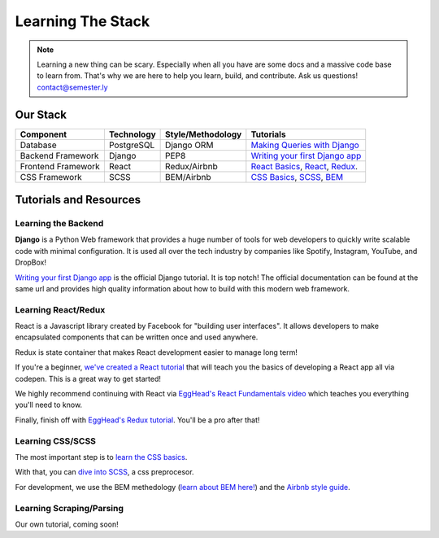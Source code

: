 .. _learning:

Learning The Stack
==================

.. note:: Learning a new thing can be scary. Especially when all you have are some docs and a massive code base to learn from. That's why we are here to help you learn, build, and contribute. Ask us questions! contact@semester.ly

Our Stack
~~~~~~~~~~
=================== =========== ================= =====================================================================================================================================
Component           Technology  Style/Methodology Tutorials
=================== =========== ================= =====================================================================================================================================
Database            PostgreSQL  Django ORM        `Making Queries with Django <https://docs.djangoproject.com/en/1.11/topics/db/queries/>`_
Backend Framework   Django      PEP8              `Writing your first Django app <https://docs.djangoproject.com/en/1.11/intro/tutorial01/>`_
Frontend Framework  React       Redux/Airbnb      `React Basics <https://github.com/noahpresler/React-Tutorial>`_, `React <https://egghead.io/courses/react-fundamentals>`_, `Redux <https://egghead.io/courses/getting-started-with-redux>`_.
CSS Framework       SCSS        BEM/Airbnb        `CSS Basics <https://www.w3schools.com/css/>`_, `SCSS <http://sass-lang.com/guide>`_, `BEM <http://getbem.com/introduction/>`_
=================== =========== ================= =====================================================================================================================================

Tutorials and Resources
~~~~~~~~~~~~~~~~~~~~~~~

Learning the Backend
####################

**Django** is a Python Web framework that provides a huge number of tools for web developers to quickly write scalable code with minimal configuration. It is used all over the tech industry by companies like Spotify, Instagram, YouTube, and DropBox!

`Writing your first Django app <https://docs.djangoproject.com/en/1.11/intro/tutorial01/>`_ is the official Django tutorial. It is top notch! The official documentation can be found at the same url and provides high quality information about how to build with this modern web framework.

Learning React/Redux
####################

React is a Javascript library created by Facebook for "building user interfaces". It allows developers to make encapsulated components that can be written once and used anywhere. 

Redux is state container that makes React development easier to manage long term! 

If you're a beginner, `we've created a React tutorial <https://github.com/noahpresler/React-Tutorial>`_ that will teach you the basics of developing a React app all via codepen. This is a great way to get started! 

We highly recommend continuing with React via `EggHead's React Fundamentals video <https://egghead.io/courses/react-fundamentals>`_ which teaches you everything you'll need to know.

Finally, finish off with `EggHead's Redux tutorial <https://egghead.io/courses/getting-started-with-redux>`_. You'll be a pro after that! 

Learning CSS/SCSS
#################

The most important step is to `learn the CSS basics <https://www.w3schools.com/css/>`_.

With that, you can `dive into SCSS <http://sass-lang.com/guide>`_, a css preprocesor.

For development, we use the BEM methedology (`learn about BEM here!  <http://getbem.com/introduction/>`_) and the `Airbnb style guide <https://github.com/airbnb/css>`_. 

Learning Scraping/Parsing
#########################
Our own tutorial, coming soon! 
